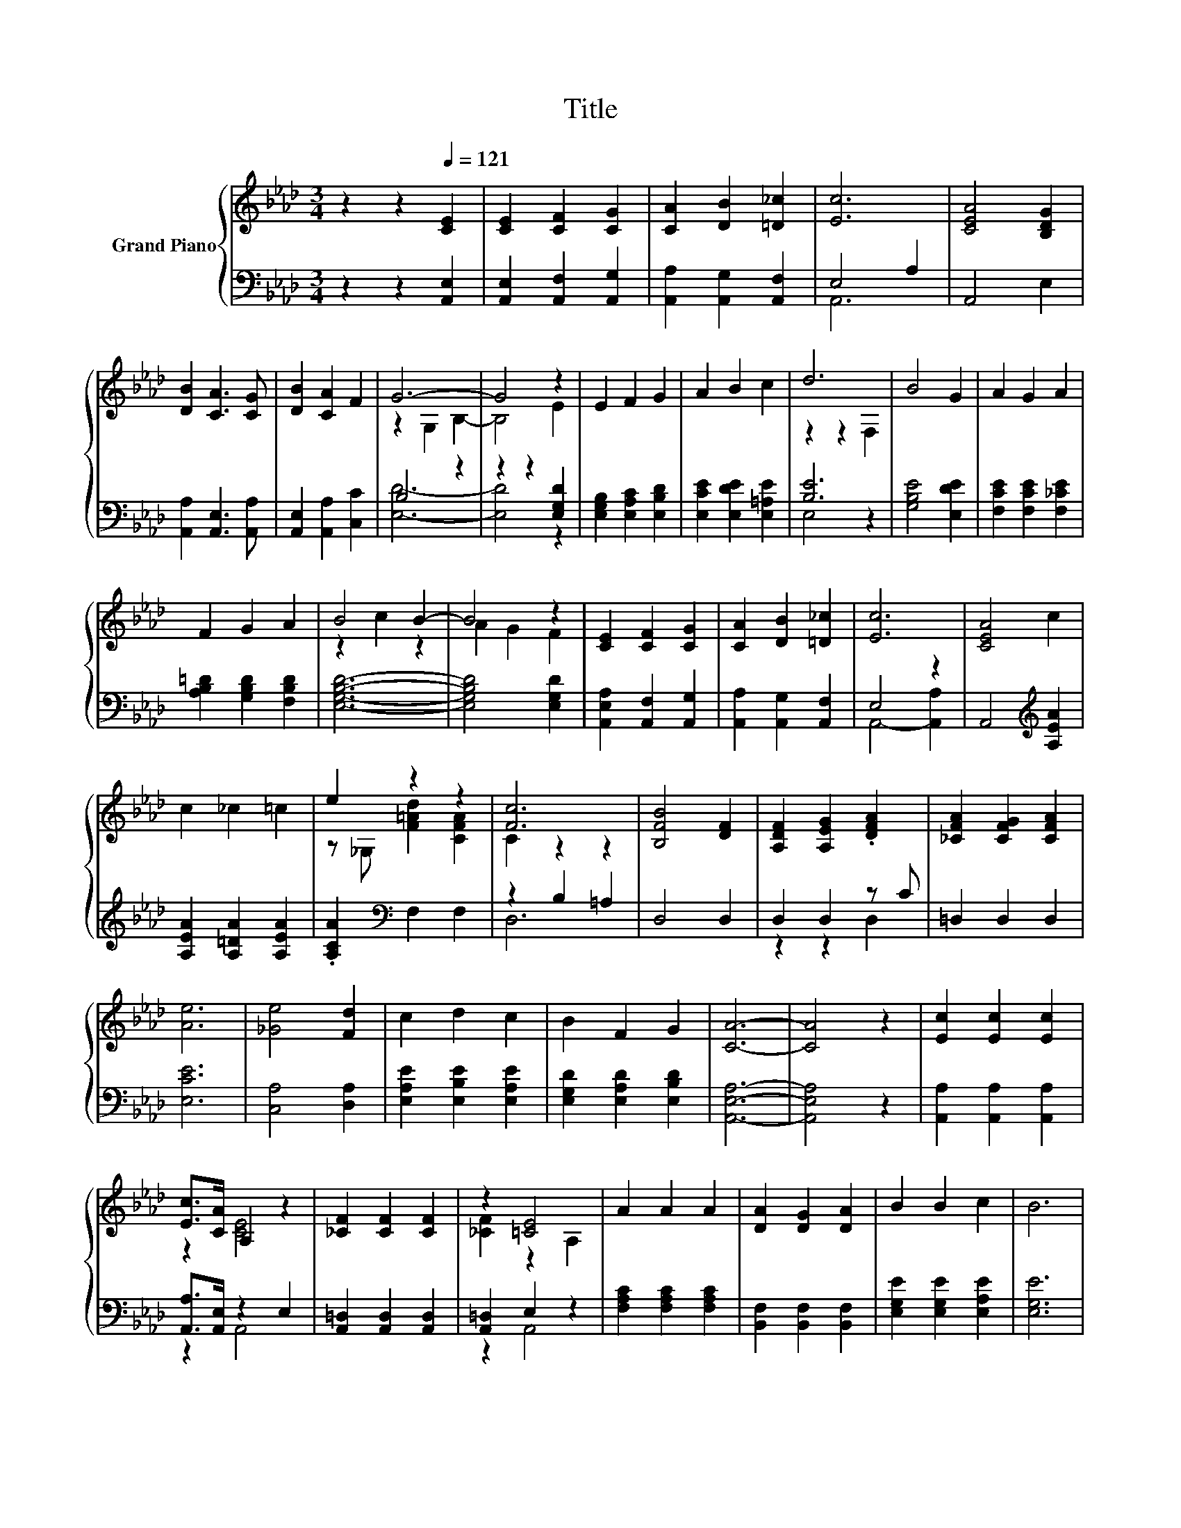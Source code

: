 X:1
T:Title
%%score { ( 1 4 ) | ( 2 3 ) }
L:1/8
M:3/4
K:Ab
V:1 treble nm="Grand Piano"
V:4 treble 
V:2 bass 
V:3 bass 
V:1
 z2 z2[Q:1/4=121] [CE]2 | [CE]2 [CF]2 [CG]2 | [CA]2 [DB]2 [=D_c]2 | [Ec]6 | [CEA]4 [B,DG]2 | %5
 [DB]2 [CA]3 [CG] | [DB]2 [CA]2 F2 | G6- | G4 z2 | E2 F2 G2 | A2 B2 c2 | d6 | B4 G2 | A2 G2 A2 | %14
 F2 G2 A2 | B4 B2- | B4 z2 | [CE]2 [CF]2 [CG]2 | [CA]2 [DB]2 [=D_c]2 | [Ec]6 | [CEA]4 c2 | %21
 c2 _c2 =c2 | e2 z2 z2 | [Fc]6 | [B,FB]4 [DF]2 | [A,DF]2 [A,EG]2 .[DFA]2 | [_CFA]2 [CFG]2 [CFA]2 | %27
 [Ae]6 | [_Ge]4 [Fd]2 | c2 d2 c2 | B2 F2 G2 | [CA]6- | [CA]4 z2 | [Ec]2 [Ec]2 [Ec]2 | %34
 [Ec]>[CA] A,2 z2 | [_CF]2 [CF]2 [CF]2 | z2 [=CE]4 | A2 A2 A2 | [DA]2 [DG]2 [DA]2 | B2 B2 c2 | B6 | %41
 [Ec]2 [Ec]2 [Ec]2 | [Ec]>[CA] [CE]4 | c2 c2 c2 | [Fd]>[DB] [DF]4 | [=DF]2 [DF]2 [DG]2 | %46
 [=DA]2 [DG]2 [DA]2 | e2- [_Ge]4 | [Fd]6 | %49
 [Ec]2 [Fd]2 [Ec]2[Q:1/4=119][Q:1/4=117][Q:1/4=115][Q:1/4=113][Q:1/4=112][Q:1/4=110][Q:1/4=108][Q:1/4=106][Q:1/4=104][Q:1/4=102][Q:1/4=100][Q:1/4=98][Q:1/4=96][Q:1/4=95][Q:1/4=93] | %50
 [=DB]2 [DF]2 [_DG]2 | [CA]6- |[M:2/4] [CA]4 |] %53
V:2
 z2 z2 [A,,E,]2 | [A,,E,]2 [A,,F,]2 [A,,G,]2 | [A,,A,]2 [A,,G,]2 [A,,F,]2 | E,4 A,2 | A,,4 E,2 | %5
 [A,,A,]2 [A,,E,]3 [A,,A,] | [A,,E,]2 [A,,A,]2 [C,C]2 | B,4 z2 | z2 z2 [E,G,D]2 | %9
 [E,G,B,]2 [E,A,C]2 [E,B,D]2 | [E,CE]2 [E,DE]2 [E,=A,E]2 | [B,E]6 | [G,B,E]4 [E,DE]2 | %13
 [F,CE]2 [F,CE]2 [F,_CE]2 | [A,B,=D]2 [G,B,D]2 [F,B,D]2 | [E,G,B,D]6- | [E,G,B,D]4 [E,G,D]2 | %17
 [A,,E,A,]2 [A,,F,]2 [A,,G,]2 | [A,,A,]2 [A,,G,]2 [A,,F,]2 | E,4 z2 | A,,4[K:treble] [A,EA]2 | %21
 [A,EA]2 [A,=DA]2 [A,EA]2 | .[A,CA]2[K:bass] F,2 F,2 | z2 B,2 =A,2 | D,4 D,2 | D,2 D,2 z C | %26
 =D,2 D,2 D,2 | [E,CE]6 | [C,A,]4 [D,A,]2 | [E,A,E]2 [E,B,E]2 [E,A,E]2 | %30
 [E,G,D]2 [E,A,D]2 [E,B,D]2 | [A,,E,A,]6- | [A,,E,A,]4 z2 | [A,,A,]2 [A,,A,]2 [A,,A,]2 | %34
 [A,,A,]>[A,,E,] z2 E,2 | [A,,=D,]2 [A,,D,]2 [A,,D,]2 | [A,,=D,]2 E,2 z2 | %37
 [F,A,C]2 [F,A,C]2 [F,A,C]2 | [B,,F,]2 [B,,F,]2 [B,,F,]2 | [E,G,E]2 [E,G,E]2 [E,A,E]2 | [E,G,E]6 | %41
 [A,,A,]2 [A,,A,]2 [A,,A,]2 | [A,,A,]>[A,,E,] [A,,A,]4 | [F,=A,E]2 [F,A,E]2 [F,A,E]2 | %44
 [B,,B,]>[B,,F,] [B,,B,]4 | [_C,A,]2 [C,A,]2 [C,A,]2 | [_C,A,]2 [C,A,]2 [C,A,]2 | [C,A,]6 | %48
 [D,A,]6 | [E,A,]2 [E,A,]2 [E,A,]2 | [F,A,]2 [B,,A,]2 [E,B,]E, | [A,,E,]6- |[M:2/4] [A,,E,]4 |] %53
V:3
 x6 | x6 | x6 | A,,6 | x6 | x6 | x6 | [E,D]6- | [E,D]4 z2 | x6 | x6 | E,4 z2 | x6 | x6 | x6 | x6 | %16
 x6 | x6 | x6 | A,,4- [A,,A,]2 | x4[K:treble] x2 | x6 | x2[K:bass] x4 | D,6 | x6 | z2 z2 D,2 | x6 | %27
 x6 | x6 | x6 | x6 | x6 | x6 | x6 | z2 A,,4 | x6 | z2 A,,4 | x6 | x6 | x6 | x6 | x6 | x6 | x6 | %44
 x6 | x6 | x6 | x6 | x6 | x6 | x6 | x6 |[M:2/4] x4 |] %53
V:4
 x6 | x6 | x6 | x6 | x6 | x6 | x6 | z2 G,2 B,2- | B,4 E2 | x6 | x6 | z2 z2 F,2 | x6 | x6 | x6 | %15
 z2 c2 z2 | A2 G2 F2 | x6 | x6 | x6 | x6 | x6 | z _G, [F=Ad]2 [CFA]2 | C2 z2 z2 | x6 | x6 | x6 | %27
 x6 | x6 | x6 | x6 | x6 | x6 | x6 | z2 [CE]4 | x6 | [_CF]2 z2 A,2 | x6 | x6 | x6 | x6 | x6 | x6 | %43
 x6 | x6 | x6 | x6 | E2 z2 z2 | x6 | x6 | x6 | x6 |[M:2/4] x4 |] %53


